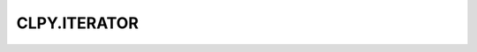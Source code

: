 
CLPY.ITERATOR
===============================

.. cl:package:: CLPY.ITERATOR

.. cl:function:: P

.. cl:function:: SEQ-NEW

.. cl:function:: SEND

.. cl:function:: CALL-NEW

.. cl:function:: ASYNC-P

.. cl:function:: NEXT

.. cl:function:: SEQ-P

.. cl:function:: CALL-P

